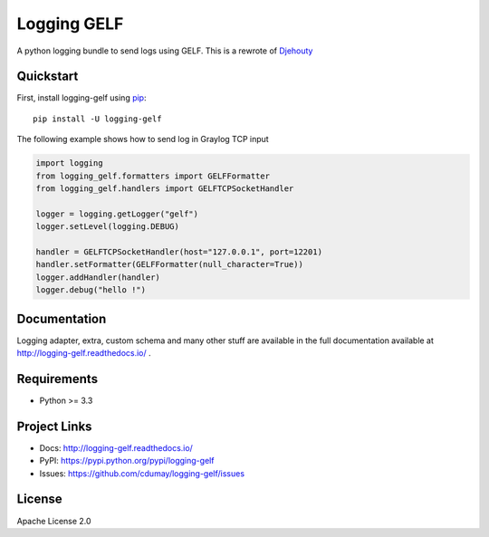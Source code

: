 ************
Logging GELF
************

.. image:: https://img.shields.io/pypi/v/logging-gelf.svg
   :target: https://pypi.python.org/pypi/logging-gelf/
   :alt: Latest Version

.. image:: https://travis-ci.org/cdumay/logging-gelf.svg?branch=master
   :target: https://travis-ci.org/cdumay/logging-gelf
   :alt: Latest version


.. image:: https://readthedocs.org/projects/logging-gelf/badge/?version=latest
   :target: http://logging-gelf.readthedocs.io/en/latest/?badge=latest
   :alt: Documentation Status


A python logging bundle to send logs using GELF. This is a rewrote of `Djehouty <https://github.com/ovh/djehouty>`_

Quickstart
==========

First, install logging-gelf using `pip <https://pip.pypa.io/en/stable/>`_::

    pip install -U logging-gelf

The following example shows how to send log in Graylog TCP input

.. code-block:: python

    import logging
    from logging_gelf.formatters import GELFFormatter
    from logging_gelf.handlers import GELFTCPSocketHandler

    logger = logging.getLogger("gelf")
    logger.setLevel(logging.DEBUG)

    handler = GELFTCPSocketHandler(host="127.0.0.1", port=12201)
    handler.setFormatter(GELFFormatter(null_character=True))
    logger.addHandler(handler)
    logger.debug("hello !")

Documentation
=============

Logging adapter, extra, custom schema and many other stuff are available in the full documentation available at http://logging-gelf.readthedocs.io/ .

Requirements
============

- Python >= 3.3

Project Links
=============

- Docs: http://logging-gelf.readthedocs.io/
- PyPI: https://pypi.python.org/pypi/logging-gelf
- Issues: https://github.com/cdumay/logging-gelf/issues

License
=======

Apache License 2.0